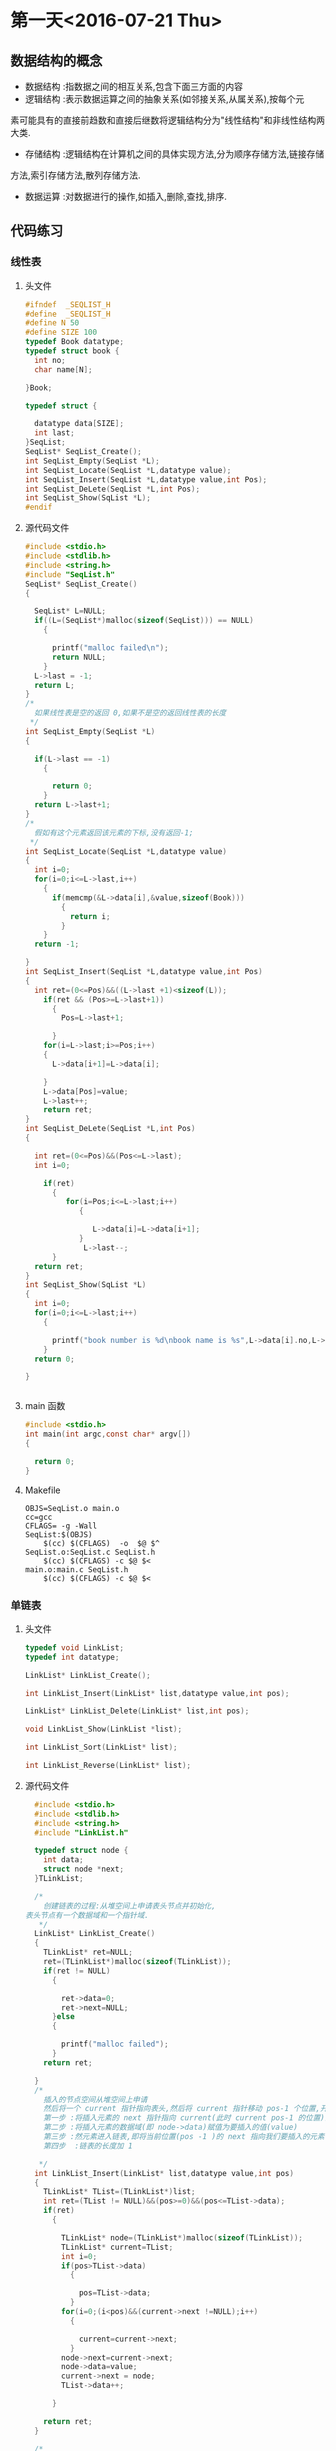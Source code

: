 * 第一天<2016-07-21 Thu>
** 数据结构的概念
+ 数据结构 :指数据之间的相互关系,包含下面三方面的内容
+ 逻辑结构 :表示数据运算之间的抽象关系(如邻接关系,从属关系),按每个元
素可能具有的直接前趋数和直接后继数将逻辑结构分为"线性结构"和非线性结构两大类.
+ 存储结构 :逻辑结构在计算机之间的具体实现方法,分为顺序存储方法,链接存储
方法,索引存储方法,散列存储方法.
+ 数据运算 :对数据进行的操作,如插入,删除,查找,排序.
** 代码练习
*** 线性表
**** 头文件
#+BEGIN_SRC C :main no 
  #ifndef  _SEQLIST_H
  #define  _SEQLIST_H
  #define N 50
  #define SIZE 100
  typedef Book datatype;
  typedef struct book {
    int no;
    char name[N];

  }Book;

  typedef struct {

    datatype data[SIZE];
    int last;
  }SeqList;
  SeqList* SeqList_Create();
  int SeqList_Empty(SeqList *L);
  int SeqList_Locate(SeqList *L,datatype value);
  int SeqList_Insert(SeqList *L,datatype value,int Pos);
  int SeqList_DeLete(SeqList *L,int Pos);
  int SeqList_Show(SqList *L);
  #endif
#+END_SRC
**** 源代码文件
#+BEGIN_SRC C :main no 
  #include <stdio.h>
  #include <stdlib.h>
  #include <string.h>
  #include "SeqList.h"
  SeqList* SeqList_Create()
  {

    SeqList* L=NULL;
    if((L=(SeqList*)malloc(sizeof(SeqList))) == NULL)
      {

        printf("malloc failed\n");
        return NULL;
      }
    L->last = -1;
    return L;
  }
  /*
    如果线性表是空的返回 0,如果不是空的返回线性表的长度
   ,*/
  int SeqList_Empty(SeqList *L)
  {

    if(L->last == -1)
      {

        return 0; 
      }
    return L->last+1;
  }
  /*
    假如有这个元素返回该元素的下标,没有返回-1;
   ,*/
  int SeqList_Locate(SeqList *L,datatype value)
  {
    int i=0;
    for(i=0;i<=L->last,i++)
      {
        if(memcmp(&L->data[i],&value,sizeof(Book)))
          {
            return i;
          }
      }
    return -1;

  }
  int SeqList_Insert(SeqList *L,datatype value,int Pos)
  {
    int ret=(0<=Pos)&&((L->last +1)<sizeof(L));
      if(ret && (Pos>=L->last+1))
        {
          Pos=L->last+1;

        }
      for(i=L->last;i>=Pos;i++)
      {
        L->data[i+1]=L->data[i];

      }
      L->data[Pos]=value;
      L->last++;
      return ret;
  }
  int SeqList_DeLete(SeqList *L,int Pos)
  {

    int ret=(0<=Pos)&&(Pos<=L->last);
    int i=0;

      if(ret)
        {
           for(i=Pos;i<=L->last;i++)
              {

                 L->data[i]=L->data[i+1];
              }
               L->last--; 
        }
    return ret;
  }
  int SeqList_Show(SqList *L)
  {
    int i=0;
    for(i=0;i<=L->last;i++)
      {

        printf("book number is %d\nbook name is %s",L->data[i].no,L->data[i].name);
      }
    return 0;

  }


#+END_SRC
**** main 函数
#+BEGIN_SRC C :main no :
  #include <stdio.h>
  int main(int argc,const char* argv[])
  {

    return 0;
  }
#+END_SRC
**** Makefile
#+BEGIN_SRC makefile :
  OBJS=SeqList.o main.o
  cc=gcc
  CFLAGS= -g -Wall
  SeqList:$(OBJS)
      $(cc) $(CFLAGS)  -o  $@ $^
  SeqList.o:SeqList.c SeqList.h
      $(cc) $(CFLAGS) -c $@ $<
  main.o:main.c SeqList.h
      $(cc) $(CFLAGS) -c $@ $<
#+END_SRC
*** 单链表
**** 头文件
#+BEGIN_SRC C :main no
  typedef void LinkList;
  typedef int datatype;
 
  LinkList* LinkList_Create();

  int LinkList_Insert(LinkList* list,datatype value,int pos);

  LinkList* LinkList_Delete(LinkList* list,int pos);

  void LinkList_Show(LinkList *list);

  int LinkList_Sort(LinkList* list);

  int LinkList_Reverse(LinkList* list);
#+END_SRC
**** 源代码文件
#+BEGIN_SRC C :main no
  #include <stdio.h>
  #include <stdlib.h>
  #include <string.h>
  #include "LinkList.h"

  typedef struct node {
    int data;
    struct node *next;
  }TLinkList;

  /*
    创建链表的过程:从堆空间上申请表头节点并初始化,
表头节点有一个数据域和一个指针域.  
   ,*/
  LinkList* LinkList_Create()
  {
    TLinkList* ret=NULL;
    ret=(TLinkList*)malloc(sizeof(TLinkList));
    if(ret != NULL)
      {

        ret->data=0;
        ret->next=NULL;
      }else
      {

        printf("malloc failed");
      }
    return ret;

  }
  /*
    插入的节点空间从堆空间上申请
    然后将一个 current 指针指向表头,然后将 current 指针移动 pos-1 个位置,开始插入
    第一步 :将插入元素的 next 指针指向 current(此时 current pos-1 的位置)的 next
    第二步 :将插入元素的数据域(即 node->data)赋值为要插入的值(value)
    第三步 :然元素进入链表,即将当前位置(pos -1 )的 next 指向我们要插入的元素
    第四步  :链表的长度加 1  

   ,*/
  int LinkList_Insert(LinkList* list,datatype value,int pos)
  {
    TLinkList* TList=(TLinkList*)list;
    int ret=(TList != NULL)&&(pos>=0)&&(pos<=TList->data);
    if(ret)
      {

        TLinkList* node=(TLinkList*)malloc(sizeof(TLinkList));
        TLinkList* current=TList;
        int i=0;
        if(pos>TList->data)
          {

            pos=TList->data;
          }
        for(i=0;(i<pos)&&(current->next !=NULL);i++)
          {

            current=current->next;
          }
        node->next=current->next;
        node->data=value;
        current->next = node;
        TList->data++;  

      }

    return ret;
  }

  /*
  第一步:合法性检测,传入的链表不能为空,删除的位置必须大于零并且小于链表的长度.

  第二步:把表头赋值给一个 current 指针,让 current 指针移动 pos 减一个位置,
即移动到我们要删除的上一个元素的位置
  第三步:我们把 current 的 next,即我们要删除的元素赋值给一个 ret 指针.这样做的目的有两个,
(1)ret 保存了要删除的元素,所以可以把 ret 作为返回值;
(2)我们需要用到 ret 的 next,即 ret 的下一个元素.

  第四步:让链表的链跳过我们要删除的元素,current=ret->next
  第五步:链表的长度减 1

   ,*/
  LinkList* LinkList_Delete(LinkList* list,int pos)
  {
    TLinkList* TList=(TLinkList*)list;
    TLinkList* ret=NULL;
    if((TList != NULL)&&( (pos>=0)&& (pos<TList->data)))
      {

        int i=0;
        TLinkList* current=TList;
        for(i=0;i<pos;i++)
          {
            current=current->next;

          }
        ret=current->next;
        current=ret->next;
        TList->data--;

      }
    return ret;

  }
  /*
  从一个元素开始打印,用 next 指针访问下一个元素,只要下一个元素不为空,就证明还没到链表的末尾 
   ,*/
  void LinkList_Show(LinkList *list){
    TLinkList* TList=(TLinkList*)list;
    while (TList != NULL && TList->next != NULL)
      {

        printf("%d",TList->next->data);
        TList=TList->next;
      }
    puts(" ");
  }
  /*
  插入排序法给链表排序:
  + 使用一个 current 指针指向链表的第一个元素,把原来的链表置空,
只要 current 的 next 不为空,就证明还没到链表末尾
  + 因为 current 指针要移动,所以用一个 save 指针保存 current 指针,然后 current 指向下一个元素
  + 然后我们还需要一个 orderlist 指针来遍历有序的链表,找到插入的位置,指针的起始位置为表头
  + 当 save 里的 data 小于 orderlist 里的某个数据或者是到达了 orderlist 链表的末尾时开始插入
  + 插入的过程其实就是在 orderlist 链表里插入一个新元素:为保证 orderlist 链表不断首先把要
插入元素的 next 指针指向 orderlist 的 next,然后在把 orderlist 的 next 指向要差入的元素.


   ,*/
  int  LinkList_Sort(LinkList *list) {
    TLinkList* TList=(TLinkList*)list;
    TLinkList *current=TList->next,*save,*orderlist;
    TList->next=NULL;
    while(current != NULL)
      {
        save=current;
        current=current->next;
        orderlist=TList;
        while (orderlist->next !=NULL && orderlist->next->data <save->data)
          {

            orderlist=orderlist->next;
          }
        save->next =orderlist->next;
        orderlist->next =save;
      }
    return 0;
 
  }
  /*
    原理和 LinkList_Sort 一样,只是不需要比较,直接在头部插入即可.
   ,*/
  int LinkList_Reverse(LinkList* list) {
    TLinkList* TList=(TLinkList*)list;
    TLinkList* current=TList->next,*save;
    TList->next=NULL;
    while(current !=NULL)
      {
        save=current;
        current=current->next;
        save->next=TList->next;
        TList->next=save;
      }
    return 0;
  }

#+END_SRC
**** 主函数
#+BEGIN_SRC  C :main no
  #include <stdio.h>
  #include "LinkList.h"
  int main()
  {

    LinkList * H = NULL;
    H = LinkList_Create();
    int i = 0;
    for(i = 0; i < 5;i++)
      LinkList_Insert(H,i,0);


    LinkList_Show(H);
    return 0;
  }

#+END_SRC
**** Makefile
#+BEGIN_SRC makefile 
  OBJS=LinkList.o main.o
  CFLAGS=-g -Wall
  cc=gcc
  LinkList:$(OBJS)
      $(cc) $(CFLAGS) -o $@ $^
  SeqList.o:SeqList.c
      $(cc) $(CFLAGS) -o $@ $<
  main.o:main.c
      $(cc) $(CFLAGS) -o $@ $<
#+END_SRC

*** 单项循环链表
**** 头文件
#+BEGIN_SRC C :main no
  #ifndef _CIRCLELIST_H
  #define _CIRCLELIST_H
  typedef void CircleList;
  typedef struct _tag_CircleListNode CircleListNode;
  struct _tag_CircleListNode
  {
    CircleListNode* next;
  };
   CircleList* CircleList_Create();

  void CircleList_Destroy(CircleList* list);

  void CircleList_Clear(CircleList* list);

  int CircleList_Length(CircleList* list);

  int CircleList_Insert(CircleList* list, CircleListNode* node, int pos);

  CircleListNode* CircleList_Get(CircleList* list, int pos);

  CircleListNode* CircleList_Delete(CircleList* list, int pos);

  CircleListNode* CircleList_DeleteNode(CircleList* list, CircleListNode* node);

  CircleListNode* CircleList_Reset(CircleList* list);

  CircleListNode* CircleList_Current(CircleList* list);

  CircleListNode* CircleList_Next(CircleList* list);


  #endif

#+END_SRC
**** 源代码文件
#+BEGIN_SRC C :main no
  #include <stdio.h>
  #include <stdlib.h>
  #include "CircleList.h"

  typedef struct CircleList
  {
    CircleListNode header;
      CircleListNode* slider;
      int length;
  }TCircleList;

  CircleList* CircleList_Create()
  {
      TCircleList* ret=(TCircleList*)malloc(sizeof(TCircleList));
      if(ret)
      {

          ret->header.next=NULL;
          ret->slider=NULL;
          ret->length=0;
      }else
      {

          printf("malloc CircleList failed");
          return NULL;
      }
      return ret;

  }

  void CircleList_Destroy(CircleList* list)
  {

      free(list);
      list=NULL;
  }

  void CircleList_Clear(CircleList* list)
  {

      TCircleList* CList=(TCircleList*)list;
      if(CList != NULL)
      {

          CList->header.next=NULL;
          CList->slider=NULL;
          CList->length=0;
      }
  }

  int CircleList_Length(CircleList* list)
  {
      TCircleList* CList=(TCircleList*)list;
      int ret=-1;
      if(CList !=NULL)
      {
          ret=CList->length;

      }
      return ret;

  }

  int CircleList_Insert(CircleList* list, CircleListNode* node, int pos)
  {

      TCircleList* CList=(TCircleList*)list;
      int ret=(CList != NULL) && (node != NULL) && (pos >=0);
      int i=0;
      if(ret)
      {
          CircleListNode* current=(CircleListNode*)CList;
          for(i=0;(i<pos) && (current->next !=NULL);i++)
          {

              current=current->next;
          }
          node->next=current->next;
          current->next=node;
          if(0==CList->length)
          {

              CList->slider=node;
          }
          CList->length++;
          if(current ==(CircleListNode*)CList)
          {

              CircleListNode* last=CircleList_Get(CList,CList->length-1);
              last->next=current->next;
          }

      }
      return ret;
  }

  CircleListNode* CircleList_Get(CircleList* list, int pos)
  {

      TCircleList* CList=(TCircleList*)list;
      CircleListNode* ret=NULL;
      int i=0;
      if((CList != NULL) && (0<=pos)&& (CList->length>0))
      {
          CircleListNode* current=(CircleListNode*)CList;
          for(i=0;i<pos;i++)
          {
              current=current->next;

          }
          ret=current->next;

      }
      return ret;
  }
  /*
  删除第一个元素时,出了需要让链表的链跳过要删除的元素之外,还需要让
最后一个元素的next指向第一个元素.删除slider指向的元素时,需要把游标
指向下一个元素.删除整个链表的最后一个元素时,需要把游标指向空,表头的
next也指向空.

   ,*/
  CircleListNode* CircleList_Delete(CircleList* list, int pos)
  {

      TCircleList* CList=(TCircleList*)list;
      CircleListNode* ret=NULL;
      int i=0;
      if((CList != NULL) && (0<=pos) &&(CList->length >0))
      {
          CircleListNode* current=(CircleListNode*)CList;
          CircleListNode* last=NULL;
          for(i=0;i<pos;i++)
          {

              current=current->next;
          }
          if(current ==(CircleListNode*)CList)
          {
              last=CircleList_Get(CList,CList->length-1);

          }
          ret=current->next;
          current->next=ret->next;
          CList->length--;

          if(last != NULL)
          {

              CList->header.next=ret->next;
              last->next=ret->next;
          }
          if(CList->slider ==ret)
          {

              CList->slider=ret->next;
          }
          if(0==CList->length)
          {

              CList->header.next=NULL;
              CList->slider=NULL;
          }

      }
      return ret;
  }

  CircleListNode* CircleList_DeleteNode(CircleList* list, CircleListNode* node)
  {

      TCircleList* CList=(TCircleList*)list;
      CircleListNode* ret=NULL;
      int i=0;
      if((CList != NULL)&& (node != NULL))
      {
          CircleListNode* current=(CircleListNode*)CList;
          for(i=0;i<CList->length;i++)
          {

              if(current->next == node)
              {

                  ret=current->next;
                  break;
              }
              current=current->next;
          }
          if(ret)
          {
              CircleList_Delete(CList,i);
          }

      }
      return ret;
  }

  CircleListNode* CircleList_Reset(CircleList* list)
  {
      TCircleList* CList=(TCircleList*)list;
      CircleListNode* ret=NULL;
      if(CList !=NULL)
      {

          CList->slider=CList->header.next;
          ret=CList->slider;
      }
      return ret;


  }

  CircleListNode* CircleList_Current(CircleList* list)
  {

      TCircleList* CList=(TCircleList*)list;
      CircleListNode* ret=NULL;
      if(CList != NULL)
      {

          ret=CList->slider;

      }
      return ret;
  }

  CircleListNode* CircleList_Next(CircleList* list)
  {

      TCircleList* CList=(TCircleList*)list;
      CircleListNode* ret=NULL;
      if((CList != NULL)&& (CList->slider !=NULL))
      {
          CList->slider=CList->slider->next;
          ret=CList->slider;
      }
      return ret;
  }




  int CircleList_GetPos(CircleList* list,CircleListNode* node)
  {
      TCircleList* CList=(TCircleList*)list;
      int i=0;
      if((CList != NULL))
      {

          CircleListNode* current=(CircleListNode*)CList;
          for(i=0;i<CList->length;i++)
          {

              if(current->next=node)
              {

                  return i;
              }
              current=current->next;
          }

      }
      return -1;

  }
#+END_SRC
**** 主函数
#+BEGIN_SRC C :main no
  #include <stdio.h>
  #include <stdlib.h>
  #include "CircleList.h"

  struct Value
  {
      CircleListNode header;
      int v;
  };

  void CircleList_joseph(CircleList* list,int start,int n)
  {

      if(list !=NULL)
      {
          int i=0;
          CircleList_Reset(list);

          for(i=0;i<start;i++)
          {
              CircleList_Next(list);

          }

          while(0<CircleList_Length(list))
          {
              int j=0;
              struct Value* show = (struct Value*)CircleList_DeleteNode(list,  CircleList_Current(list));
              printf("%d\n", show->v);

              for(j=0;(j<n) &&( CircleList_Current(list) !=NULL);j++)
              {

                  CircleList_Next(list);
              }

          }

      }
  }

  int main(int argc, char *argv[])
  {
      CircleList* list = CircleList_Create();

      struct Value v1;
      struct Value v2;
      struct Value v3;
      struct Value v4;
      struct Value v5;
      struct Value v6;
      struct Value v7;
      struct Value v8;

      int i = 0;

      v1.v = 1;
      v2.v = 2;
      v3.v = 3;
      v4.v = 4;
      v5.v = 5;
      v6.v = 6;
      v7.v = 7;
      v8.v = 8;

      CircleList_Insert(list, (CircleListNode*)&v1, 0);
      CircleList_Insert(list, (CircleListNode*)&v2, 0);
      CircleList_Insert(list, (CircleListNode*)&v3, 0);
      CircleList_Insert(list, (CircleListNode*)&v4, 0);
      CircleList_Insert(list, (CircleListNode*)&v5, 0);
      CircleList_Insert(list, (CircleListNode*)&v6, 0);
      CircleList_Insert(list, (CircleListNode*)&v7, 0);
      CircleList_Insert(list, (CircleListNode*)&v8, 0);

      for(i=0; i<CircleList_Length(list); i++)
      {
          struct Value* pv = (struct Value*)CircleList_Get(list, i);

          printf("%d\n", pv->v);
      }
      puts(" ");
      CircleList_joseph(list,0,2);

      printf("\n");

      CircleList_Destroy(list);

      return 0;
  }

#+END_SRC
*** 双向链表
**** 头文件
#+BEGIN_SRC C 
  #ifndef _DLINKLIST_H_
  #define _DLINKLIST_H_
  typedef void DLinkList;
  typedef struct _tag_DLinkListNode DLinkListNode;
  struct _tag_DLinkListNode
  {
    DLinkListNode *pre;
    DLinkListNode *next;
  };

  DLinkList* DLinkList_Create();

  void DLinkList_Destroy(DLinkList* list);

  void DLinkList_Clear(DLinkList* list);

  int DLinkList_Length(DLinkList* list);

  int DLinkList_Insert(DLinkList* list, DLinkListNode* node, int pos);

  DLinkListNode* DLinkList_Get(DLinkList* list, int pos);

  DLinkListNode* DLinkList_Delete(DLinkList* list, int pos);

  DLinkListNode* DLinkList_DeleteNode(DLinkList* list, DLinkListNode* node);

  DLinkListNode* DLinkList_Reset(DLinkList* list);

  DLinkListNode* DLinkList_Current(DLinkList* list);

  DLinkListNode* DLinkList_Next(DLinkList* list);

  DLinkListNode* DLinkList_Pre(DLinkList* list);


  #endif
#+END_SRC
**** 源代码文件
#+BEGIN_SRC C 
  #include <stdio.h>
  #include <stdlib.h>
  #include "DLinkList.h"
  /*
   定义表头,包含数据域,和指针域;
    ,*/
   typedef struct _tag_DLinkList
   {
     DLinkListNode header;
     DLinkListNode* slider;
     int length;
   }TDLinkList;

   /*
   创建空双向循环链表: 从堆里申请空间,申请成功后初始化,表头的前指针(pre)和
后指针(next)都指向空,游标 slider 也指向空.因为表头的数据域存放长度,把
DLinkList 定义为 void 比较安全. 

    ,*/
   DLinkList* DLinkList_Create()
   {

     TDLinkList* ret=(TDLinkList*)malloc(sizeof(TDLinkList));
     if(ret !=NULL)
       {
         ret->length=0;
         ret->header.next=NULL;
         ret->header.pre=NULL;
         ret->slider=NULL;

         return ret;
       }else
       {

         printf("malloc DLinkList failed");
         return NULL;
       }

   }

   void DLinkList_Destroy(DLinkList* list)
   {

     free(list);
   }

   void DLinkList_Clear(DLinkList* list)
   {
     TDLinkList* TDList=(TDLinkList*)list;
     if(TDList != NULL)
       {

         TDList->length=0;
         TDList->header.next=NULL;
         TDList->header.pre=NULL;
         TDList->slider=NULL;
       }

   }

   int DLinkList_Length(DLinkList* list)
   {
     TDLinkList* TDList=(TDLinkList*)list;
     int ret= -1;
     if(TDList != NULL)
       {
         ret=TDList->length;
 
       }
     return ret;
   }


   /*
   注意双向链的第一个节点的 pre 指向空,尾节点的 next 指向空,空节点没有 next 和 pre  
   首先是一些合法性检测,然后用 current 移动到要插入位置的前一个位置,然后有 Next 指针指向
 current 的下一个位置,因为前指针的链接需要用到这个位置.
   开始插入:因为是双向,只要不是节点一头的两条链都断,链表就不会段.
但最好先链接好一个方向再断另一个方向.
   + 首先 current 的 next 指向要插入的元素
   + 其次 node 的 next 指向 Next.这样就完成了一个方向
   + 插前指针需要判断一下 Next 是否为空,为空则没有 pre 指针,假如不为空,则 Next 的 pre 指向 node
   + node 的 pre 指向 current
   + 链表长度为零的时候,slider 指向插入的元素
   + 假如 current 指向的是表头则 node 的 pre 指向空



    ,*/
   int DLinkList_Insert(DLinkList* list,DLinkListNode* node,int pos)
   {

     TDLinkList* TDList=(TDLinkList*)list;
     int ret=(TDList !=NULL) && (node != NULL) && (pos>=0);
     int i=0;
     if(ret)
       {

         DLinkListNode* current=(DLinkListNode*)TDList;
         DLinkListNode* Next=NULL;
         for(i=0;(i<pos) && (current->next !=NULL);i++)
           {

             current=current->next;
           }
         Next=current->next;

         current->next=node;
         node->next=Next;
         if(Next != NULL)
           {

             Next->pre=node;
           }

         node->pre=current;

         if(TDList->length == 0)
           {

             TDList->slider = node;
           }
 
         if(current == (DLinkListNode*)TDList)
           {

             node->pre= NULL;
           }
         TDList->length++;

       }
     return ret;
   }

   DLinkListNode* DLinkList_Get(DLinkList* list,int pos)
   {

     TDLinkList* TDList=(TDLinkList*)list;
     DLinkListNode* ret=NULL;
     int i=0;
     if((TDList != NULL) && (0 <= pos) && (pos<TDList->length))
       {

         DLinkListNode* current=(DLinkListNode*)TDList;
         for(i=0;i<pos;i++)
           {

             current=current->next;
           }
         ret=current->next;
       }
     return ret;
   }
   /*
     +   删除头节点,下一个元素的 pre 指向空
     +   删除尾节点,Next(即 NULL)没有 pre
     +   删除游标 slider 所在的节点时,slider 指向下一个元素
    ,*/
   DLinkListNode* DLinkList_Delete(DLinkList* list,int pos)
   {

     TDLinkList* TDList=(TDLinkList*)list;
     DLinkListNode* ret=NULL;
     int i=0;
     if((TDList != NULL) && (0<=pos)&& (pos>TDList->length))
       {

         DLinkListNode* current=(DLinkListNode*)TDList;
         DLinkListNode* Next=NULL;
         for(i=0;i<pos;i++)
           {

             current=current->next;
           }

         ret=current->next;
         Next=ret->next;

         current->next=Next;
         if(Next != NULL)
           {

             Next->pre=current;
             if(current ==(DLinkListNode*)TDList)
               {

                 Next->pre=NULL;
               }
           }
         if(TDList->slider ==ret)
           {

             TDList->slider=Next;
           }
         TDList->length--;
       }
     return ret;
   }

   DLinkListNode* DLinkList_DeleteNode(DLinkList* list,DLinkListNode* node)
   {
     TDLinkList* TDList=(TDLinkList*)list;
     DLinkListNode* ret= NULL;
     int i=0;
     if(TDList !=NULL)
       {

         DLinkListNode* current =(DLinkListNode*)TDList;
         for(i=0;i<TDList->length;i++)
           {

             if(current->next==node)
               {

                 ret=current->next;
                 break;
               }
             current=current->next;
           }
         if(ret !=NULL)
           {

             DLinkList_Delete(TDList,i);
           }
       }
     return ret;

   }

   DLinkListNode* DLinkList_Reset(DLinkList* list)
   {

     TDLinkList* TDList=(TDLinkList*)list;
     DLinkListNode* ret=NULL;
     if(TDList != NULL)
       {

         TDList->slider=TDList->header.next;
         ret=TDList->slider;
       }
     return ret;

   }
   DLinkListNode* DLinkList_Current(DLinkList* list)
   {

     TDLinkList* TDList=(TDLinkList*)list;
     DLinkListNode* ret=NULL;
     if(TDList != NULL)
       {

         ret=TDList->slider;
       }
     return ret;
   }
   DLinkListNode* DLinkList_Next(DLinkList* list)
   {

     TDLinkList* TDList=(TDLinkList*)list;
     DLinkListNode* ret=NULL;
     if((TDList != NULL) && (TDList->slider != NULL))
       {
         ret=TDList->slider;
         TDList->slider=ret->next;

       }
     return ret;
   }

   DLinkListNode* DLinkList_pre(DLinkList* list)
   {

     TDLinkList* TDList=(TDLinkList*)list;
     DLinkListNode* ret=NULL;
     if((TDList != NULL) && (TDList->slider != NULL))
       {

         ret= TDList->slider;
         TDList->slider =ret->pre;
       }
     return ret;
   }
#+END_SRC
**** 主函数
#+BEGIN_SRC C 
    #include <stdio.h>
    #include <stdlib.h>
    #include "DLinkList.h"
    struct Value
    {
      DLinkListNode header;
      int v;
    };

    int main(int argc, char *argv[])
    {

      DLinkList* list = DLinkList_Create();

      struct Value v1;
      struct Value v2;
      struct Value v3;
      struct Value v4;
      struct Value v5;

      v1.v = 1;
      v2.v = 2;
      v3.v = 3;
      v4.v = 4;
      v5.v = 5;

      DLinkList_Insert(list, (DLinkListNode*)&v1, 0);
      DLinkList_Insert(list, (DLinkListNode*)&v2, 0);
      DLinkList_Insert(list, (DLinkListNode*)&v3, 0);
      DLinkList_Insert(list, (DLinkListNode*)&v4, 0);
      DLinkList_Insert(list, (DLinkListNode*)&v5, 0);

      DLinkList_Reset(list);
  struct Value *pv = (struct Value*)DLinkList_Get(list, 0);
      printf("%d" ,pv->v);

      //DLinkList_Pre(list);

      // printf("%x\n", DLinkList_Current(list));

      DLinkList_Destroy(list);

      return 0;
    }

#+END_SRC
** 老师代码
*** 线性表
**** 头文件
#+BEGIN_SRC C
  #define N 50
  #define SIZE 100
  typedef struct book {
    int no;
    char name[N];
  }Book;

  typedef Book datatype;

  typedef struct {
    datatype data[SIZE];
    int last;
  }sqlist;

  sqlist * list_create();
  void list_clear(sqlist * L);
  int list_empty(sqlist * L);
  int list_locate(sqlist * L, datatype value);
  int list_insert(sqlist * L, datatype value, int pos);
  int list_delete(sqlist * L, int pos);
  int list_show(sqlist * L);

#+END_SRC
**** 源代码文件
#+BEGIN_SRC  C
  #include <stdio.h>
  #include <stdlib.h>
  #include <string.h>
  #include "sqlist.h"

  /*
   ,* create a empty list
   ,* @ret:start address
   ,* */
  sqlist * list_create() {
      sqlist * L;

      if ((L = (sqlist *)malloc(sizeof(sqlist))) == NULL) {
          printf("malloc failed\n");
          return NULL;
      }

      L->last = -1;
      return L;
  }

  void list_clear(sqlist * L) {
      L->last = -1;
  //  free(L);
  //  L=NULL;
  }

  /*
   ,* @ret: 1  empty
   ,* */
  int list_empty(sqlist * L) {
      return ((L->last == -1) ? 1 : 0);
  }

  int list_locate(sqlist * L, datatype value) {
      int i;

      for (i = 0; i <= L->last; ) {
      //  if((L->data[i].no == value.no) && 
                  //strcmp(L->data[i].name, value.name) == 0) {
          if (memcmp(&(L->data[i]), &value, sizeof(Book)) != 0) {
              i++;
          }
          else 
              return i;
      }

      return -1;
  }

  int list_insert(sqlist * L, datatype value, int pos) {
      //list is full
      if (L->last == SIZE - 1) {
          printf("full\n");
          return -1;
      }

      //pos [0,last+1]
      if (pos < 0 || pos > L->last+1) {
          printf("insert position is invalid\n");
          return -1;
      }

      int i;
      for (i = L->last; i >= pos; i--) {
          L->data[i+1] = L->data[i];
      }
      L->data[pos] = value;
      L->last++;
      return 0;
  }

  int list_delete(sqlist * L, int pos) {
      if (L->last == - 1) {
          printf("empty\n");
          return -1;
      }

      //pos [0, last]
      if (pos < 0 || pos > L->last) {
          printf("Delete position is invalid\n");
          return -1;
      }

      int i;

      for (i = pos+1; i <= L->last; i++){
          L->data[i-1] = L->data[i];
      }
      L->last--;

      return 0;
  }

  int list_show(sqlist * L) {
      int i;

      puts("-------------------");
      for (i = 0; i <= L->last; i++) {
          printf("%d %s\n", L->data[i].no, L->data[i].name);
      }

      return 0;
  }

#+END_SRC
**** 主函数
#+BEGIN_SRC C
  #include <stdio.h>
  #include <string.h>
  #include "sqlist.h"

  int main(int argc, const char *argv[])
  {
    Book arr[] = {{1, "clang"}, {2, "math"}, {3, "C"}};
    sqlist * L = NULL;
    int i;

    L = list_create();//empty list

    for (i = 0; i < sizeof(arr)/sizeof(Book); i++) {
      list_insert(L, arr[i], i);
    }

    list_show(L);

    Book tmp={2, "math"};

    if (list_locate(L, tmp) == -1) {
      printf("not exist\n");
    }
    else {
      printf("exist\n");
    }

    list_show(L);



    /*

      Book book1={8, "C++"};
      list_insert(L, book1, 4);

      list_show(L);

      //list_delete(L, 2);
      list_show(L);


      if (memcmp(&book1, &book2, sizeof(Book)) == 0){
      printf("=\n");
      }
      else {
      printf("!=\n");
      }
    ,*/
    
    return 0;
  }

#+END_SRC
*** 单链表
**** 头文件
#+BEGIN_SRC C
  typedef int datatype;

  typedef struct node {
    datatype data;
    struct node * next;
  }listnode, *linklist;//typedef struct node * linklist;

  linklist list_create();
  linklist head_insert(linklist H, datatype value);
  void list_show(linklist H);
  linklist list_insert(linklist H, datatype value, int pos);
  linklist list_delete(linklist H, int pos);
  int list_sort(linklist H);
  int list_reverse(linklist H);

#+END_SRC
**** 源代码文件
#+BEGIN_SRC C
  #include <stdio.h>
  #include <stdlib.h>
  #include "linklist.h"

  linklist list_create() {
      linklist H;

      if((H = (linklist)malloc(sizeof(listnode))) == NULL) {
          printf("malloc faild\n");
          return NULL;
      }
      H->next = NULL;

      return H;
  }


  int head_insert(linklist H, datatype value) {
      linklist p;

      if((p = (linklist)malloc(sizeof(listnode))) == NULL) {
          printf("malloc faild\n");
          return -1;
      }
      p->data = value;

      p->next = H->next;
      H->next = p;
  
      return 0; 
  }


  void list_show(linklist H) {
      while (H->next != NULL) {
          printf("%d ", H->next->data);
          H = H->next;
      }
      puts("");
  }

  int list_insert(linklist H, datatype value, int pos) {
      linklist p = H, q;
      int i = 0;

      if (pos < 0) {
          printf("Insert pos invald\n");
          return -1;
      }

      while (i < pos) {
          p = p->next;
          if (p == NULL) {
              printf("Insert pos invald\n");
              return -1;
          }
          i++;
      }

      if((q = (linklist)malloc(sizeof(listnode))) == NULL) {
          printf("malloc faild\n");
          return -1;
      }
      q->data = value;

      q->next = p->next;
      p->next = q;

      return 0;
  }

  int list_delete(linklist H, int pos) {
      linklist p = H, q;
      int i = 0;

      if (pos < 0) {
          printf("Delete pos invalid\n");
          return -1;
      }

      while (i < pos) {
          p = p->next;
          if (p == NULL) {
              printf("Delete pos invalid\n");
              return -1;
          }
          i++;
      }
      if (p->next == NULL) {
          printf("Delete pos invalid\n");
          return -1;
      }

      q = p->next;
      p->next = q->next;
      free(q);
      q = NULL;

      return 0;
  }

  int list_sort(linklist H){
      linklist p = H->next, q, r;
      H->next = NULL;

      while (p != NULL) {
          q = p;
          p = p->next;

          r = H;
          while (r->next != NULL && r->next->data < q->data) {
              r = r->next;
          }
          q->next = r->next;
          r->next = q;
      }
      return 0;
  }

  int list_reverse(linklist H) {
      linklist p = H->next, q;
      H->next = NULL;

      while (p != NULL) {
          q = p;
          p = p->next;
  
          q->next = H->next;
          H->next = q;
      }

      return 0;
  }

#+END_SRC
**** 主函数
#+BEGIN_SRC C
  nclude <stdio.h>
  #include <stdlib.h>
  #include "linklist.h"

  int main(int argc, const char *argv[])
  {
    linklist H = NULL;

    H = list_create();

    head_insert(H, 10);
    head_insert(H, 80);
    head_insert(H, 20);

    list_show(H);
    list_insert(H, 30, 2);
    list_show(H);

    list_delete(H, 4);
    list_show(H);

    list_reverse(H);
    list_show(H);

    list_sort(H);
    list_show(H);

    return 0;
  }

#+END_SRC
* 第二天<2016-07-22 Fri> 
** 代码练习
*** 链式栈
**** 头文件
#+BEGIN_SRC  C :main no :tangle LinkStack.h : dir ~/homework
  typedef int datatype;
  typedef  void LinkStack ;
  typedef struct _tag_LinkStackNode LinkStackNode;
  struct _tag_LinkStackNode {
    LinkStackNode* next;
  };

  LinkStack* LinkStack_Create();

  int LinkStack_Push(LinkStack* stack,LinkListNode* node);
  void* LinkStack_Pop(LinkStack* stack);
  int LinkStack_Clear(LinkStack* stack);
  int LinkStack_Empty(LinkStack* stack);
  void* LinkStack_Top(LinkStack* stack);

#+END_SRC
**** 源代码文件
#+BEGIN_SRC  C :main no :tangle LinkStack.c :dir ~/homework
  #include <stdio.h>
  #include <stdlib.h>
  #include "LinkStack.h"
  typedef struct _tag_LinkStack
  {

    LinkStackNode header;
    int length;
  }TLinkStack;

  LinkStack* LinkStack_Create()
  {

    TLinkStack* ret=(TLinkStack*)malloc(sizeof(TLinkStack));
    if(ret == NULL)
      {

        printf("malloc LinkStack failed");
      }else{
      ret->length=0;
      ret->header.next=NULL;

    }
    return ret;
  }

  int LinkStack_Push(LinkStack* stack,LinkListNode* node)
  {
    TLinkStack* TStack=(TLinkStack*)stack;
    int ret=(TStack != NULL) && (node != NULL);
    if(ret)
      {
        LinkStackNode* current=(LinkStackNode*)TStack;
        node->next=current->next;
        current->next=node;
        TStack->length++;
      }
    return ret;
  }

  LinkStackNode* LinkStack_Pop(LinkStack* stack)
  {

    TLinkStack* TStack=(TLinkStack*)stack;
    LinkStackNode* ret=NULL;
    if(TStack != NULL && TStack->length>0)
      {

        LinkListNode* current=(LinkListNode*)TStack;
            ret=current->next;

    
      }
  }
  void* LinkStack_Top(LinkStack* stack)
  {

    TLinkStack* TStack=(TLinkStack*)stack;
    LinkStackNode* node=(LinkStackNode*)TStack;
    void* ret=NULL;
    if(TStack !=NULL && node->next != NULL )
      {
        ret=node->next;

      }
    return ret;
  }



#+END_SRC
**** 主函数
#+BEGIN_SRC C

#+END_SRC

*** 顺序队列
**** 头文件
#+BEGIN_SRC C
  typedef int datatype;
  #define N 5

  typedef struct {
    datatype data[N];
    int front;
    int rear;
  }sequeue;

  sequeue * queue_create();
  int queue_empty(sequeue *sq);
  int inqueue(sequeue * sq, datatype value);
  datatype dequeue(sequeue * sq);
  int queue_full(sequeue * sq);
  int queue_clear(sequeue * sq);
  typedef int datatype;
  #define N 5

#+END_SRC
**** 源代码文件
#+BEGIN_SRC c
  #include <stdio.h>
  #include <stdlib.h>
  #include <string.h>
  #include "sequeue.h"

  sequeue * queue_create() {
    sequeue* ret=NULL;
    ret=(sequeue*)malloc(sizeof(sequeue));
    if(ret=NULL)
      {

        printf("malloc sequeue failed");
        return ret;
      }
    bzero(sq->data,sizeof(sq->data));
    ret->front=0;
    ret->rear=0;
    return ret;
  }
  int queue_empty(sequeue *sq) {

    int ret=(sq != NULL);
    if(ret)
      {

        if(sq->front==sq->rear)
          {

            return ret;
          }else{
          return 0;
        }

      }
    return ret;
  }
  int inqueue(sequeue * sq, datatype value){
    int ret=(sq != NULL) && (rear+1)%N != front;
    if(ret)
      {
        sq->node[sq->rear]=value;
        sq->rear=(sq->rear+1)/N;
   
      }
    return ret;
  }
  datatype dequeue(sequeue * sq){
    int ret=(sq != NULL)&& (sq->front != sq->rear);
    if(ret) {
      sq->ret=sq->node[sq->front];
      sq->front=(sq->front+1)%N;

      }
    return ret;
  }
  int queue_full(sequeue * sq){
    int ret=(sq != NULL);
    if(ret && (sq->rear+1)%N == sq->front)
      {
        return ret;

      }
    return ret;
  }
  int queue_clear(sequeue * sq){
    int ret=(sq != NULL)
      if(ret) {

        sq->front == sq->rear;
      }
    return ret;
  }

#+END_SRC
**** 主函数
#+BEGIN_SRC C
  #include <stdio.h>
  #include <stdlib.h>
  #include "sequeue.h"

  int main(int argc, const char *argv[])
  {
    sequeue * sq;

    if ((sq = queue_create()) == NULL) {
      return 0;
    }
    
    enqueue(sq, 30);
    enqueue(sq, 60);
    enqueue(sq, 90);

    while (!queue_empty(sq)) {
      printf("%d ", dequeue(sq));
    }
    puts("");
    free(sq);
    sq=NULL;
    return 0;
  }
#+END_SRC
**** Makefile
#+BEGIN_SRC makefile
  OBJS=SeqQueue.o main.o
  CC=gcc
  CFLAGS= -g -Wall
  SeqQueue:$(OBJS)
      $(CC) $(CFLAGS) -o $@ $^
  SeqQueue.o:SeqQueue.c SeqQueue.h
      $(CC) $(CFLAGS) -o $@ $^
  main.o:main.c SeqQueue.h
      $(CC) $(CFLAGS) -o $@ $^

#+END_SRC
*** 链式队列
**** 头文件
#+BEGIN_SRC C :main no :tangle LinkQueue.h :dir ~/homework
  typedef int LinkQueueNode;
  typedef struct _tag_LinkQueue {
    LinkQueueNode data;
    struct _tag_LinkQueue *next;
  }listnode,*linklist;

  typedef struct {

    linklist front;
    linklist rear;
  }linkqueue;
  linkqueue*  queue_create();
  int queue_empty(linkqueue *lqueue);
  int enqueue(linkqueue *lq,LinkQueueNode value);
  LinkQueueNode dequeue(linkqueue *lqueue);
  int queue_clear(linkqueue *lqueue);
#+END_SRC
**** 源代码文件
#+BEGIN_SRC C :main no :tangle LinkQueue.c :dir ~/homework
  #include <stdio.h>
  #include<stdlib.h>
  #include<string.h>
  #include"LinkQueue.h"
  /*
    先在堆空间上申请表头,申请成功后初始化表头
    然后在堆空间上申请头指针和尾指针,申请成功后初始化.
    空队列头指针和尾指针都指向表头

  ,*/
  linkqueue* queue_create() {
    linklist list=(linklist)malloc(sizeof(listnode));
    linkqueue* ret=(linkqueue*)malloc(sizeof(linkqueue));

    if(list !=NULL)
      {

        list->data=0;
        list->next=NULL;
      }else
      {
        printf("malloc listnode failed");
        return NULL;
      }


    if(ret !=NULL)
      {

        ret->front=list;
        ret->rear=list;
      }else
      {
        printf("malloc linkqueue failed");
        return NULL;

      }

    return ret;
  }


  int queue_empty(linkqueue *lqueue) {

    return (lqueue !=NULL) && (lqueue->front ==lqueue->rear ? 1:0);
  }

  /*
    首先在堆空间上申请元素空间,申请成功后.
    申请成功后赋值,因为是尾插,所以指针域指向空,数据与赋值为传进来的数据
    然后把上个元素的 next 指针指向插入的元素
    最后把标识尾部的 rear 指针指向该元素
  ,*/
  int enqueue(linkqueue *lqueue,LinkQueueNode value) {
    linklist node=(linklist)malloc(sizeof(listnode));
    if(node != NULL)
      {

        node->data=value;
        node->next=NULL;
        lqueue->rear->next=node;
        lqueue->rear=node;
        return 0;
      }else
      {

        printf("malloc linklist failed");
        return -1;
      }

  }
  /*
     先把表头指向的第一个元素(即要删除释放的元素)赋值给一个临时变量
     然后把 front 指向临时变量的 next(即临时变量的下一个元素),因为 front 指针是用来标识第一个元素的.  
     然后释放临时变量(tmp)的空间,把 tmp 置空

     返回的值是当前表头所值的第一个元素)(即队列的第一个元素)  
  ,*/
  LinkQueueNode dequeue(linkqueue *lqueue) {

    if(lqueue != NULL)
      {
        listnode* tmp=lqueue->front;

        lqueue->front=tmp->next;
        free(tmp);
        tmp=NULL;
      }
    return (lqueue->front->data);
  }


  /*
    相当与删除所有元素,与删除的原理相同
  ,*/


  int queue_clear(linkqueue *lqueue) {

    if(lqueue !=NULL)
      {
        listnode* tmp=lqueue->front;

        while(lqueue->front != NULL)
          {
            tmp=lqueue->front;
            lqueue->front=tmp->next;
            free(tmp);
            tmp=NULL;

          }
      }
    return 0;
  }
  /*
    清空队列后,再加一步释放 front rear 指针
  ,*/
  int queue_free(linkqueue *lqueue) {
    if(lqueue !=NULL)
      {

        listnode* tmp=lqueue->front;
        while(lqueue->front != NULL)
          {
            tmp=lqueue->front;
            lqueue->front=tmp->next;
            free(tmp);
            tmp=NULL;
          }
        free(lqueue);
        lqueue=NULL;
      }
    return 0;

  }


#+END_SRC
**** 主函数
#+BEGIN_SRC C :main no :tangle main.c :dir ~/homework
    #include <stdio.h>
    #include <stdlib.h>
    #include "LinkQueue.h"

    int main(int argc, const char *argv[])
    {
      linkqueue * lq;

      lq = queue_create();

      enqueue(lq, 1);
      enqueue(lq, 91);
      enqueue(lq, 7);
      enqueue(lq, 86);

      //queue_free(lq);
      //queue_clear(lq);
  
      while (!queue_empty(lq)) {
        printf("%d ", dequeue(lq));
      }
      //queue_free(lq);
      puts("");


      return 0;
    }
#+END_SRC
** 老师代码
*** 链式栈
**** 头文件
#+BEGIN_SRC C
  typedef int datatype;

  typedef struct node{
    datatype data;
    struct node * next;
  }listnode, *linkstack;

  linkstack stack_create();
  int push(linkstack s, datatype value);
  datatype pop(linkstack s);
  int stack_free(linkstack s);
  int stack_empty(linkstack s);
  datatype top(linkstack s);

#+END_SRC
**** 源代码文件
#+BEGIN_SRC  C
  #include <stdio.h>
  #include <stdlib.h>
  #include "stack.h"

  linkstack stack_create() {
    linkstack s;

    if ((s = (linkstack)malloc(sizeof(listnode))) == NULL) {
      printf("malloc faild\n");
      return NULL;
    }
    s->data = 0;
    s->next = NULL;

    return s;
  }

  int push(linkstack s, datatype value) {
    linkstack p;

    if ((p = (linkstack)malloc(sizeof(listnode))) == NULL) {
      printf("malloc faild\n");
      return -1;
    }
    p->data = value;

    p->next = s->next;
    s->next = p;
    
    return 0;
  }

  datatype pop(linkstack s) {
    linkstack p;
    datatype ret;

    p = s->next;
    s->next = p->next;

    ret = p->data;
    free(p);
    p = NULL;

    return ret;
  }

  int stack_free(linkstack s) {
    linkstack p;

    printf("free:");
    while (s != NULL) {
      p = s;
      s = s->next;
      printf("%d ", p->data);
      free(p);
      p = NULL;
    }
    puts("");

    return 0;
  }

  /*
   ,* ret:1 empty   
   ,* */
  int stack_empty(linkstack s) {
    return  (s->next == NULL);
  }

  datatype top(linkstack s) {
    return (s->next->data);
  }

#+END_SRC
**** 主函数
#+BEGIN_SRC C
  #include <stdio.h>
  #include <string.h>
  #include "stack.h"

  int main(int argc, const char *argv[])
  {
    linkstack s;

    if ((s = stack_create()) == NULL) {
      return 0;
    }

    push(s, 69);
    push(s, 39);
    push(s, 19);

    stack_free(s);

  #if 0
    if (!stack_empty(s) ) {
      printf("top:%d\n", top(s));
    }

    while (!stack_empty(s)) {
      printf("%d \n", pop(s) );
    }
  #endif

    return 0;
  }

#+END_SRC
*** 线性队列
**** 头文件
#+BEGIN_SRC C
  typedef int sequeuenode;
  #define N 100

  typedef struct {
    sequeuenode data[N];
    int front;
    int rear;
  }sequeue;

  sequeue * queue_create();
  int queue_empty(sequeue *sq);
  int enqueue(sequeue * sq, sequeuenode value);
  sequeuenode dequeue(sequeue * sq);
  int queue_full(sequeue * sq);
  int queue_clear(sequeue * sq);

#+END_SRC
**** 源代码文件
#+BEGIN_SRC C
  #include <stdio.h>
  #include <stdlib.h>
  #include <strings.h>
  #include "sequeue.h"

  sequeue * queue_create() {
    sequeue * sq;

    if ((sq = (sequeue *)malloc(sizeof(sequeue))) == NULL) {
      printf("malloc\n");
      return NULL;
    }
    bzero(sq->data, sizeof(sq->data));
    sq->front = sq->rear = 0;
    return sq;
  }

  int queue_empty(sequeue *sq){
    if (sq->front == sq->rear) {
      return 1;
    }
    else {
      return 0;
    }
  }

  int enqueue(sequeue * sq, sequeuenode value){
    if ((sq->rear+1) % N == sq->front) {
      printf("full\n");
      return -1;
    }
    sq->data[sq->rear] = value;
    sq->rear = (sq->rear + 1) % N;

    return 0;
  }

  sequeuenode dequeue(sequeue * sq){
    sequeuenode ret;

    ret = sq->data[sq->front];

    sq->front = (sq->front+1) % N;

    return ret;
  }


  int queue_full(sequeue * sq){
    if ((sq->rear+1) % N == sq->front) {
      return 1;
    }
    else {
      return 0;
    }
  }

  int queue_clear(sequeue * sq){
    bzero(sq->data, sizeof(sq->data));
    sq->front = sq->rear;

    return 0;
  }

#+END_SRC
**** 主函数
#+BEGIN_SRC C
  #include <stdio.h>
  #include <stdlib.h>
  #include "sequeue.h"

  int main(int argc, const char *argv[])
  {
    sequeue * sq;

    if ((sq = queue_create()) == NULL) {
      return 0;
    }
    
    enqueue(sq, 30);
    enqueue(sq, 60);
    enqueue(sq, 90);
    enqueue(sq, 120);
    enqueue(sq, 150);

    while (!queue_empty(sq)) {
      printf("%d ", dequeue(sq));
    }
    puts("");


    free(sq);
    sq = NULL;

    return 0;
  }

#+END_SRC
*** 链式队列
**** 头文件
#+BEGIN_SRC C :main no :tangle LinkQueue.h
  #ifndef _LINKQUEUE_H_
  #define _LINKQUEUE_H_
  #include "BTree.h"
  typedef bitree* linkqueuenode;

  typedef struct _tag_linkqueue {
    linkqueuenode data;
    struct _tag_linkqueue * next;
  }listnode, * linklist;

  typedef struct {
    linklist front;//listnode * front;  //struct node * front;
    linklist rear;
  }linkqueue;

  linkqueue * queue_create();
  int queue_empty(linkqueue * lq);
  int enqueue(linkqueue *lq, linkqueuenode value);
  linkqueuenode dequeue(linkqueue *lq);
  int queue_clear(linkqueue *lq);
  int queue_free(linkqueue *lq);

  #endif
#+END_SRC
**** 源代码文件
#+BEGIN_SRC C :main no :tangle LinkQueue.c
  #include <stdio.h>
  #include <stdlib.h>
  #include "LinkQueue.h"

  linkqueue * queue_create() {
      linklist p;
      linkqueue * lq;

      if ((p = (linklist)malloc(sizeof(listnode))) == NULL) {
          return NULL;
      }
      p->data = 0;
      p->next = NULL;

      if ((lq = (linkqueue*)malloc(sizeof(linkqueue))) == NULL) {
          return NULL;
      }
      lq->front = p;
      lq->rear = p;

      printf("%p\n", lq);
      return lq;
  }

  int queue_empty(linkqueue * lq) {
      return (lq->front->next == NULL);
      //return (lq->front == lq->rear);
  }

  int enqueue(linkqueue *lq, linkqueuenode value) {
      linklist p;

      if ((p = (linklist)malloc(sizeof(listnode))) == NULL) {
          return -1;
      }
      p->data = value;
      p->next=NULL;
      lq->rear->next = p;
      lq->rear = p;

      return 0;
  }

  linkqueuenode dequeue(linkqueue *lq) {
      linklist p;
      p  = lq->front;
      lq->front = p->next;
      free(p);
      p = NULL;

      return (lq->front->data);
  }

  int queue_clear(linkqueue *lq) {
      linklist p;

      printf("clear:");
      while (lq->front->next != NULL) {
          p = lq->front;
          lq->front = p->next;
          //printf("%d ", p->data);
          free(p);
      }

      return 0;
  }

  int queue_free(linkqueue *lq) {
      linklist p;

      p = lq->front;

      printf("free:");
      while (p != NULL) {
          lq->front = p->next;
          // printf("%d ", p->data);
          free(p);
          p = lq->front;
      }
      puts("");

      printf("%p\n", lq);
      free(lq);

      return 0;
  }

#+END_SRC

**** 主函数
#+BEGIN_SRC C
  #include <stdio.h>
  #include <stdlib.h>
  #include "linkqueue.h"

  int main(int argc, const char *argv[])
  {
    linkqueue * lq;

    lq = queue_create();

    enqueue(lq, 1);
    enqueue(lq, 91);
    enqueue(lq, 7);
    enqueue(lq, 86);

    queue_free(lq);
    //queue_clear(lq);
  #if 0
    while (!queue_empty(lq)) {
      printf("%d ", dequeue(lq));
    }
  #endif

    puts("");


    return 0;
  }

#+END_SRC
* 第三天<2016-07-22 sa>
** 代码练习
*** 通用树结构
**** 头文件
#+BEGIN_SRC C
  #ifndef _GTREE_H_
  #define _GTREE_H_

  typedef void GTree;
  typedef void GTreeData;
  typedef void (GTree_Printf)(GTreeData*);

  GTree* GTree_Create();

  void GTree_Destroy(GTree* tree);

  void GTree_Clear(GTree* tree);

  int GTree_Insert(GTree* tree, GTreeData* data, int pPos);

  GTreeData* GTree_Delete(GTree* tree, int pos);

  GTreeData* GTree_Get(GTree* tree, int pos);

  GTreeData* GTree_Root(GTree* tree);

  int GTree_Height(GTree* tree);

  int GTree_Count(GTree* tree);

  int GTree_Degree(GTree* tree);

  void GTree_Display(GTree* tree, GTree_Printf* pFunc, int gap, char div);

  #endif


#+END_SRC
**** 源代码文件
#+BEGIN_SRC C
  #include <stdio.h>
  #include<stdlib.h>
  #include"GTree.h"
  #include"LinkList.h"
  typedef struct _tag_GTreeeNode GTreeNode;
  struct _tag_GTreeeNode
  {

      GTreeNodeData* data;
      GTreeNode* parent;
      LinkList* child;
  };

  typedef struct _tag_TLNode TLNode;
  struct _tag_TLNode
  {

      LinkListNode header;
      GTreeNode* node;
  };

  GTree* GTree_Create()
  {

      return LinkList_Create;
  }

  void GTree_Destroy()
  {

      GTree_Clear(tree);
      LinkList_Destroy(tree);
  }
  /*
  1.整棵树用链表来组织,元素在组织链表中的位置和元素在树中的位置无关
  2.元素插入时是把它当作某个元素的孩子节点来插入,元素的实际位置其实就是在孩子链表中.
  3.首先为插入的节点申请空间(cNode),然后为元素初始化,data等于传进来的数据,parent先赋值为空,
因为我们不知道它是否有父亲节点,其孩子节点是一个链表,即创建一个链表即可.
  4.其次为其申请树节点(trNode)空间,因为我们要将其插入树节点,即组织链表中
  5.然后为其申一个孩子节点空间(cldNode),因为我们要将其作为某个元素的孩子节点插入其孩子的链表.
  6.然后然树节点指向cNode
  7.让孩子节点指向cnode
  8.调用链表插入函数,把trNode插入组织链表
  9.然后调用函数得到父亲节点,因为我需要将节点的parent指针指向Pnode,假如PNode不为空,
我们将cNode的parent 指针指向PNode
  10.然后我们调用插入函数,将cldNode节点插入PNode的child链表.
  11.假如PNode为空,则释放所有申请的空间

   ,*/
  int GTree_Insert(GTree* tree,GTreeData* data,int pPos)
  {
      LinkList* list=(LinkList*)tree;
      int ret=(list != NULL) && (data != NULL)&& (0<=pPos)&&(pPos <LinkList_Length(list));
      if(ret)
      {
          GTreeNode* cNode=(GTreeNode*)malloc(sizeof(GTreeNode));
          TLNode* trNode=(TLNode*)malloc(sizeof(TLNode));
          TLNode* cldNode=(TLNode*)malloc(sizeof(TLNode));
          TLNode* pNode=(TLNode*)LinkList_Get(list,pPos);
          ret=(cNode != NULL) && (trNode != NULL) &&(cldNode != NULL);
          if(ret)
          {

              cNode->data=data;
              cNode->parent=NULL;
              cNode->child=LinkList_Create();

              trNode->node=node;
              cldNode->node=node;

              LinkList_Insert(list,(LinkListNode*))trNode,LinkList_Length(list);
              if(pNode !=NULL)
              {

                  cNode->parent=pNode->node;
                  LinkList_Insert(pNode->node->child,(LinkListNode*)cldNode,
LinkList_Length(pNode->node->child));
              }
          }else
          {

              free(cNode);
              cNode=NULL;
              free(trNode);
              trNode(NULL);
              free(cldNode);
              cldNode=NULL;
          }

      }
      return ret;

  }

  GTreeData* GTree_Delete(GTree* tree,int pos)
  {

      TLNode* trNode=(TLNode*)LinkList_Get_ByPos(tree,pos);
  }
#+END_SRC
*** 二叉树
**** 头文件
#+BEGIN_SRC C :main no : BTree.h
  #ifndef _BTREE_H_
  #define _BTREE_H_
  typedef char btreenode;

    typedef struct _tag_bitree{
        btreenode data;
        struct _tag_bitree * left;
        struct _tag_bitree * right;
    }bitree;

    bitree * tree_create();
    void preorder(bitree * r);
    void inorder(bitree * r);
    void postorder(bitree * r);
    void layerorder(bitree * r);
  bitree* fulltree_create(char ch[],int n,int i);
  #endif
#+END_SRC
**** 源代码文件
#+BEGIN_SRC C :main no : BTree.c
  #include <stdio.h>
  #include <stdlib.h>
  #include "BTree.h"
  #include "LinkQueue.h"
  bitree * tree_create()
  {
      bitree* ret;
      char ch;
      printf("please input tree");
      scanf("%c",&ch);
      if(ch != '#')
      {
          ret=(bitree*)malloc(sizeof(bitree));

          if(ret !=NULL)
          {

              ret->data=ch;
              ret->left=tree_create();
              ret->right=tree_create();
          }else
          {

              printf("malloc bitree failed");
              return NULL;
          }

      }else
      {

          return NULL;
      }

      return ret;

  }
  bitree* fulltree_create(char ch[],int n,int i)
  {

              bitree* ret=(bitree*)malloc(sizeof(bitree));
              if(ret ==NULL)
              {

                  return NULL;
              }else
              {
                  ret->data=ch[i];
                  if(2 * i <= n)
                  {
                      ret->left=fulltree_create( ch, n, 2*i);

                  }
                  if(2 * i + 1 <=n)
                  {
                      ret->right=fulltree_create(ch,n, 2*i+1);
                  }

              }

              return ret;


      }



  void preorder(bitree * r)
  {
      if(r != NULL)
      {

          printf("%c",r->data);
          preorder(r->left);
          preorder(r->right);
      }

  }
  void inorder(bitree * r)
  {
      if(r !=NULL)
      {

          inorder(r->left);
          printf("%c",r->data);
          inorder(r->right);
      }
  }
  void postorder(bitree * r)
  {
      if(r != NULL)
      {

          inorder(r->left);
          inorder(r->right);
          printf("%c",r->data);
      }
  }
  void layerorder(bitree * r)
  {

      if(r != NULL)
      {
          linkqueue* queue=queue_create();
          enqueue(queue,r);
          while(!queue_empty(queue))
          {
              bitree* trNode=dequeue(queue);
              printf("%c",trNode->data);
              if(trNode->left)
              {
                  enqueue(queue,trNode->left);
              }

              if(r->right)
              {
                  enqueue(queue,trNode->right);
              }

          }


      }
  }

#+END_SRC
**** 测试函数
#+BEGIN_SRC C :main no :main.c
  #include <stdio.h>
  #include "BTree.h"
  #include "LinkQueue.h"
  int main(int argc, const char *argv[])
  {
      bitree * r;

      //r = tree_create();

      char ch[]={' ','a','b','c','d','e','f'};
      int n=sizeof(ch)/sizeof(char);
      int i=1;
      r=fulltree_create(ch,n,i);

      preorder(r);
      puts("");

      inorder(r);
      puts("");

      postorder(r);
      puts("");

      layerorder(r);
      return 0;
  }

#+END_SRC
**** Makefile
#+BEGIN_SRC makefile
  OBJS=BTree.o main.o
  CC=gcc
  CFLAGS= -g -Wall
  BTree:BTree.o main.o
      $(CC) $(CFLAGS) -o $@ @^
  BTree.o:BTree.c
      $(CC) $(CFLAGS) -c $@ $<
  main.o:main.c
      $(CC) $(CFLAGS) -c $@ $<
  clean:
      rm *.o BTree
#+END_SRC
